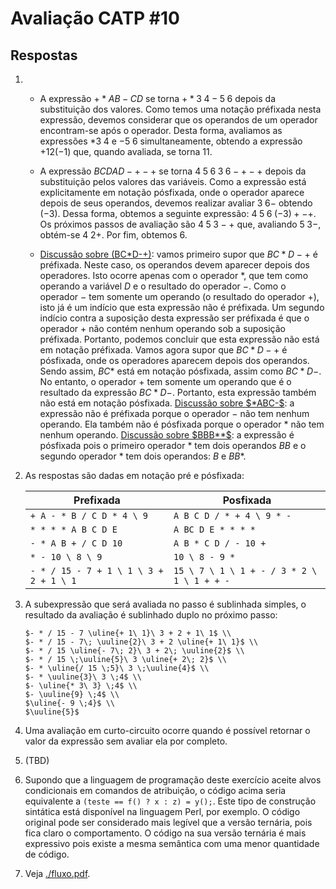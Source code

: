 * Avaliação CATP #10

** Respostas

1. 
   - A expressão $+*AB-CD$ se torna $+*3 \; 4 - 5 \; 6$ depois da
     substituição dos valores. Como temos uma notação préfixada nesta
     expressão, devemos considerar que os operandos de um operador
     encontram-se após o operador. Desta forma, avaliamos as
     expressões $* 3 \; 4$ e $- 5 \; 6$ simultaneamente, obtendo a
     expressão $+12 (-1)$ que, quando avaliada, se torna $11$.

   - A expressão $BCDAD-+-+$ se torna $4 \; 5 \; 6 \; 3 \; 6 -+-+$ depois
     da substituição pelos valores das variáveis. Como a expressão
     está explicitamente em notação pósfixada, onde o operador aparece
     depois de seus operandos, devemos realizar avaliar $3\;6-$
     obtendo $(-3)$. Dessa forma, obtemos a seguinte expressão: $4 \;
     5 \; 6 \; (-3) + - +$. Os próximos passos de avaliação são
     $4\;5\;3-+$ que, avaliando $5\;3-$, obtém-se $4\;2+$. Por fim,
     obtemos $6$.

   - _Discussão sobre (BC*D-+)_: vamos primeiro supor que $BC*D-+$ é
     préfixada. Neste caso, os operandos devem aparecer depois dos
     operadores. Isto ocorre apenas com o operador $*$, que tem como
     operando a variável $D$ e o resultado do operador $-$. Como o
     operador $-$ tem somente um operando (o resultado do operador
     $+$), isto já é um indício que esta expressão não é préfixada. Um
     segundo indício contra a suposição desta expressão ser préfixada
     é que o operador $+$ não contém nenhum operando sob a suposição
     préfixada. Portanto, podemos concluir que esta expressão não está
     em notação préfixada. Vamos agora supor que $BC*D-+$ é pósfixada,
     onde os operadores aparecem depois dos operandos. Sendo assim,
     $BC*$ está em notação pósfixada, assim como $BC*D-$. No entanto,
     o operador $+$ tem somente um operando que é o resultado da
     expressão $BC*D-$. Portanto, esta expressão também não está em
     notação pósfixada. _Discussão sobre $*ABC-$_: a expressão não é
     préfixada porque o operador $-$ não tem nenhum operando. Ela
     também não é pósfixada porque o operador $*$ não tem nenhum
     operando. _Discussão sobre $BBB**$_: a expressão é pósfixada pois o
     primeiro operador $*$ tem dois operandos $BB$ e o segundo
     operador $*$ tem dois operandos: $B$ e $BB*$.

2. As respostas são dadas em notação pré e pósfixada:

   |--------------------------------------+------------------------------------------|
   | Prefixada                            | Posfixada                                |
   |--------------------------------------+------------------------------------------|
   | =+ A - * B / C D * 4 \ 9=              | =A B C D / * + 4 \ 9 * -=                  |
   | =* * * * A B C D E=                    | =A BC D E * * * *=                         |
   | =- * A B + / C D 10=                   | =A B * C D / - 10 +=                       |
   | =* - 10 \ 8 \ 9=                       | =10 \ 8 - 9 *=                             |
   | =- * / 15 - 7 + 1 \ 1 \ 3 + 2 + 1 \ 1= | =15 \ 7 \ 1 \ 1 + - / 3 * 2 \ 1 \ 1 + + -= |
   |--------------------------------------+------------------------------------------|


3. A subexpressão que será avaliada no passo é sublinhada simples, o
   resultado da avaliação é sublinhado duplo no próximo passo:

   #+BEGIN_EXAMPLE
     $- * / 15 - 7 \uline{+ 1\ 1}\ 3 + 2 + 1\ 1$ \\
     $- * / 15 - 7\; \uuline{2}\ 3 + 2 \uline{+ 1\ 1}$ \\
     $- * / 15 \uline{- 7\; 2}\ 3 + 2\; \uuline{2}$ \\
     $- * / 15 \;\uuline{5}\ 3 \uline{+ 2\; 2}$ \\
     $- * \uline{/ 15 \;5}\ 3 \;\uuline{4}$ \\
     $- * \uuline{3}\ 3 \;4$ \\
     $- \uline{* 3\ 3} \;4$ \\
     $- \uuline{9} \;4$ \\
     $\uline{- 9 \;4}$ \\
     $\uuline{5}$   
   #+END_EXAMPLE

4. Uma avaliação em curto-circuito ocorre quando é possível retornar o
   valor da expressão sem avaliar ela por completo.

5. (TBD)

6. Supondo que a linguagem de programação deste exercício aceite alvos
   condicionais em comandos de atribuição, o código acima seria
   equivalente a \texttt{(teste == f() ? x : z) = y();}. Este tipo de
   construção sintática está disponível na linguagem Perl, por
   exemplo. O código original pode ser considerado mais legível que a
   versão ternária, pois fica claro o comportamento. O código na sua
   versão ternária é mais expressivo pois existe a mesma semântica com
   uma menor quantidade de código.

7. Veja [[./fluxo.pdf]].

